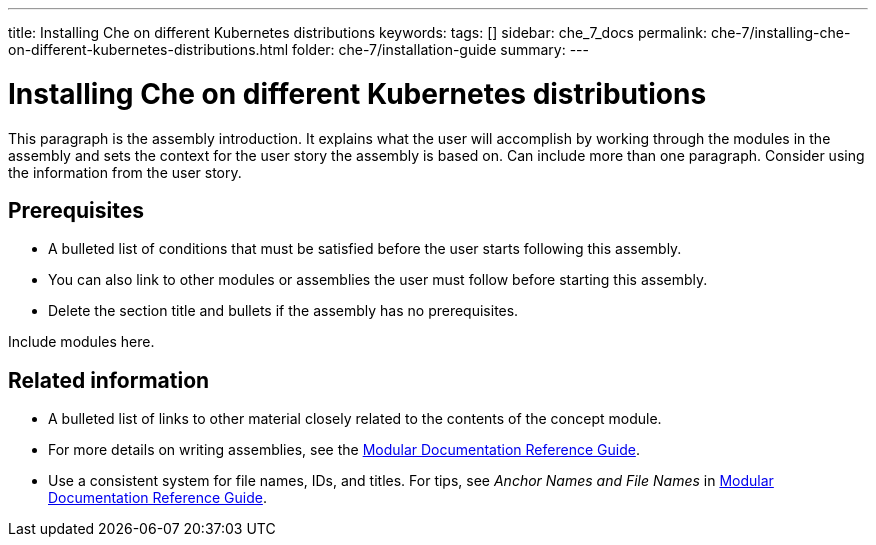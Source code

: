 ---
title: Installing Che on different Kubernetes distributions
keywords: 
tags: []
sidebar: che_7_docs
permalink: che-7/installing-che-on-different-kubernetes-distributions.html
folder: che-7/installation-guide
summary: 
---

:parent-context-of-installing-che-on-different-kubernetes-distributions: {context}

[id='installing-che-on-different-kubernetes-distributions_{context}']
= Installing Che on different Kubernetes distributions

:context: installing-che-on-different-kubernetes-distributions


This paragraph is the assembly introduction. It explains what the user will accomplish by working through the modules in the assembly and sets the context for the user story the assembly is based on. Can include more than one paragraph. Consider using the information from the user story.

[id='prerequisites-{context}']
== Prerequisites

* A bulleted list of conditions that must be satisfied before the user starts following this assembly.
* You can also link to other modules or assemblies the user must follow before starting this assembly.
* Delete the section title and bullets if the assembly has no prerequisites.


Include modules here.



[id='related-information-{context}']
== Related information

* A bulleted list of links to other material closely related to the contents of the concept module.
* For more details on writing assemblies, see the link:https://github.com/redhat-documentation/modular-docs#modular-documentation-reference-guide[Modular Documentation Reference Guide].
* Use a consistent system for file names, IDs, and titles. For tips, see _Anchor Names and File Names_ in link:https://github.com/redhat-documentation/modular-docs#modular-documentation-reference-guide[Modular Documentation Reference Guide].

:context: {parent-context-of-installing-che-on-different-kubernetes-distributions}
